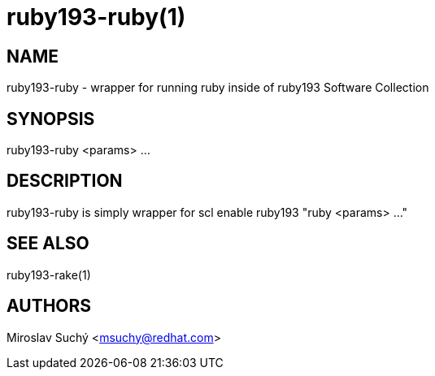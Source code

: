 ruby193-ruby(1)
===============
:man source:  scl-wrapper
:man manual:  SCL Wrapper

NAME
----
ruby193-ruby - wrapper for running ruby inside of ruby193 Software Collection


SYNOPSIS
--------
ruby193-ruby <params> ...

DESCRIPTION
-----------

ruby193-ruby is simply wrapper for
  scl enable ruby193 "ruby <params> ..."

SEE ALSO
--------
ruby193-rake(1)

AUTHORS
-------
Miroslav Suchý <msuchy@redhat.com>

